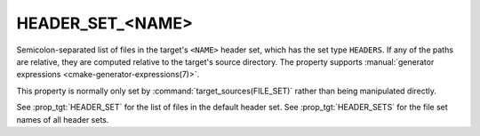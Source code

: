 HEADER_SET_<NAME>
-----------------

.. versionadded:: 3.23

Semicolon-separated list of files in the target's ``<NAME>`` header set,
which has the set type ``HEADERS``. If any of the paths are relative,
they are computed relative to the target's source directory. The property
supports :manual:`generator expressions <cmake-generator-expressions(7)>`.

This property is normally only set by :command:`target_sources(FILE_SET)`
rather than being manipulated directly.

See :prop_tgt:`HEADER_SET` for the list of files in the default header set.
See :prop_tgt:`HEADER_SETS` for the file set names of all header sets.
